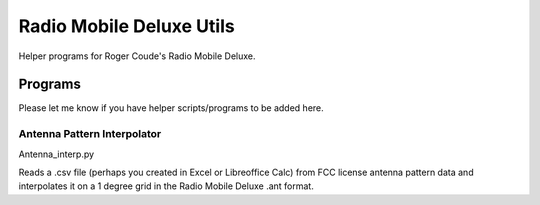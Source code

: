 =========================
Radio Mobile Deluxe Utils
=========================

Helper programs for Roger Coude's Radio Mobile Deluxe.


Programs
========
Please let me know if you have helper scripts/programs to be added here.

Antenna Pattern Interpolator
----------------------------
Antenna_interp.py

Reads a .csv file (perhaps you created in Excel or Libreoffice Calc) from FCC license antenna pattern data and interpolates it on a 1 degree grid in the Radio Mobile Deluxe .ant format.



